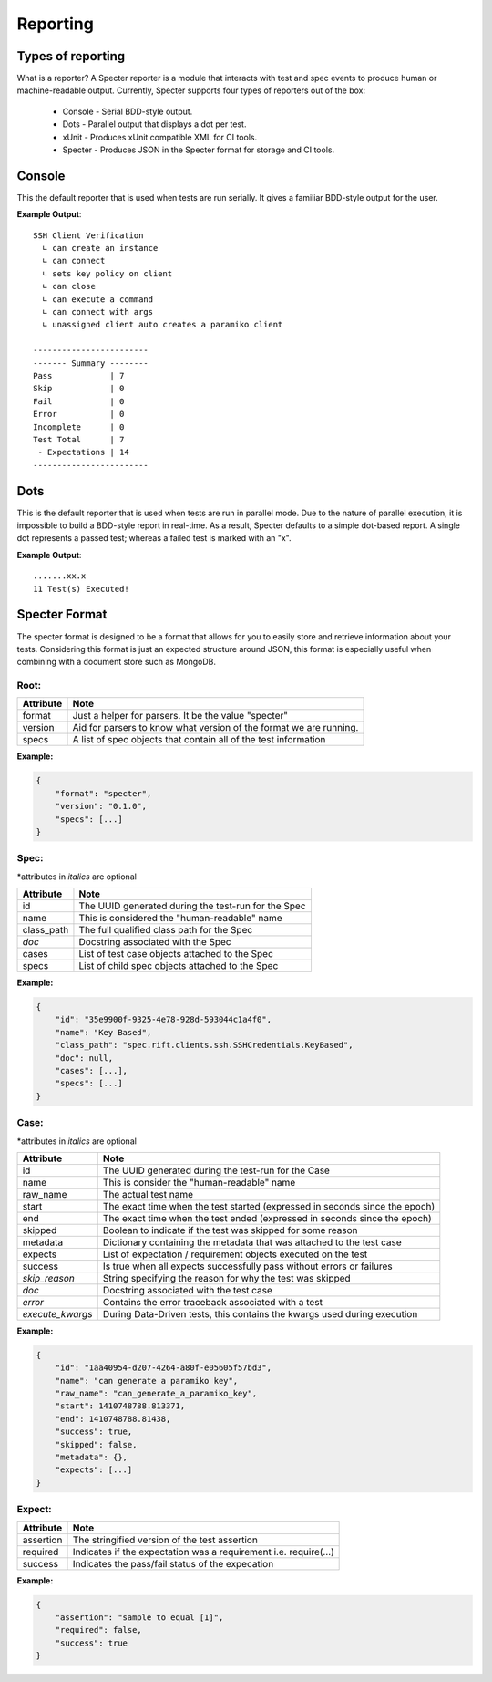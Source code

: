 Reporting
##################

Types of reporting
===================

What is a reporter? A Specter reporter is a module that interacts with
test and spec events to produce human or machine-readable output. Currently,
Specter supports four types of reporters out of the box:

 * Console - Serial BDD-style output.
 * Dots - Parallel output that displays a dot per test.
 * xUnit - Produces xUnit compatible XML for CI tools.
 * Specter - Produces JSON in the Specter format for storage and CI tools.


Console
========

This the default reporter that is used when tests are run serially. It
gives a familiar BDD-style output for the user.

**Example Output**::

    SSH Client Verification
      ∟ can create an instance
      ∟ can connect
      ∟ sets key policy on client
      ∟ can close
      ∟ can execute a command
      ∟ can connect with args
      ∟ unassigned client auto creates a paramiko client

    ------------------------
    ------- Summary --------
    Pass            | 7
    Skip            | 0
    Fail            | 0
    Error           | 0
    Incomplete      | 0
    Test Total      | 7
     - Expectations | 14
    ------------------------



Dots
=====

This is the default reporter that is used when tests are run in parallel mode.
Due to the nature of parallel execution, it is impossible to build a BDD-style
report in real-time. As a result, Specter defaults to a simple dot-based report.
A single dot represents a passed test; whereas a failed test is marked with an
"x".

**Example Output**::

    .......xx.x
    11 Test(s) Executed!



Specter Format
====================

The specter format is designed to be a format that allows for you to easily
store and retrieve information about your tests. Considering this format is
just an expected structure around JSON, this format is especially useful
when combining with a document store such as MongoDB.


Root:
---------

=========== ===================================================================
Attribute   Note
=========== ===================================================================
format      Just a helper for parsers. It be the value "specter"
version     Aid for parsers to know what version of the format we are running.
specs       A list of spec objects that contain all of the test information
=========== ===================================================================

**Example:**

.. code-block:: javascript

    {
        "format": "specter",
        "version": "0.1.0",
        "specs": [...]
    }


Spec:
---------

\*attributes in *italics* are optional

=========== ===================================================================
Attribute   Note
=========== ===================================================================
id          The UUID generated during the test-run for the Spec
name        This is considered the "human-readable" name
class_path  The full qualified class path for the Spec
*doc*       Docstring associated with the Spec
cases       List of test case objects attached to the Spec
specs       List of child spec objects attached to the Spec
=========== ===================================================================

**Example:**

.. code-block:: javascript

    {
        "id": "35e9900f-9325-4e78-928d-593044c1a4f0",
        "name": "Key Based",
        "class_path": "spec.rift.clients.ssh.SSHCredentials.KeyBased",
        "doc": null,
        "cases": [...],
        "specs": [...]
    }


Case:
---------

\*attributes in *italics* are optional

================ =============================================================================
Attribute        Note
================ =============================================================================
id               The UUID generated during the test-run for the Case
name             This is consider the "human-readable" name
raw_name         The actual test name
start            The exact time when the test started (expressed in seconds since the epoch)
end              The exact time when the test ended (expressed in seconds since the epoch)
skipped          Boolean to indicate if the test was skipped for some reason
metadata         Dictionary containing the metadata that was attached to the test case
expects          List of expectation / requirement objects executed on the test
success          Is true when all expects successfully pass without errors or failures
*skip_reason*    String specifying the reason for why the test was skipped
*doc*            Docstring associated with the test case
*error*          Contains the error traceback associated with a test
*execute_kwargs* During Data-Driven tests, this contains the kwargs used during execution
================ =============================================================================

**Example:**

.. code-block:: javascript

    {
        "id": "1aa40954-d207-4264-a80f-e05605f57bd3",
        "name": "can generate a paramiko key",
        "raw_name": "can_generate_a_paramiko_key",
        "start": 1410748788.813371,
        "end": 1410748788.81438,
        "success": true,
        "skipped": false,
        "metadata": {},
        "expects": [...]
    }


Expect:
---------

=========== ===================================================================
Attribute   Note
=========== ===================================================================
assertion   The stringified version of the test assertion
required    Indicates if the expectation was a requirement i.e. require(...)
success     Indicates the pass/fail status of the expecation
=========== ===================================================================

**Example:**

.. code-block:: javascript

    {
        "assertion": "sample to equal [1]",
        "required": false,
        "success": true
    }
